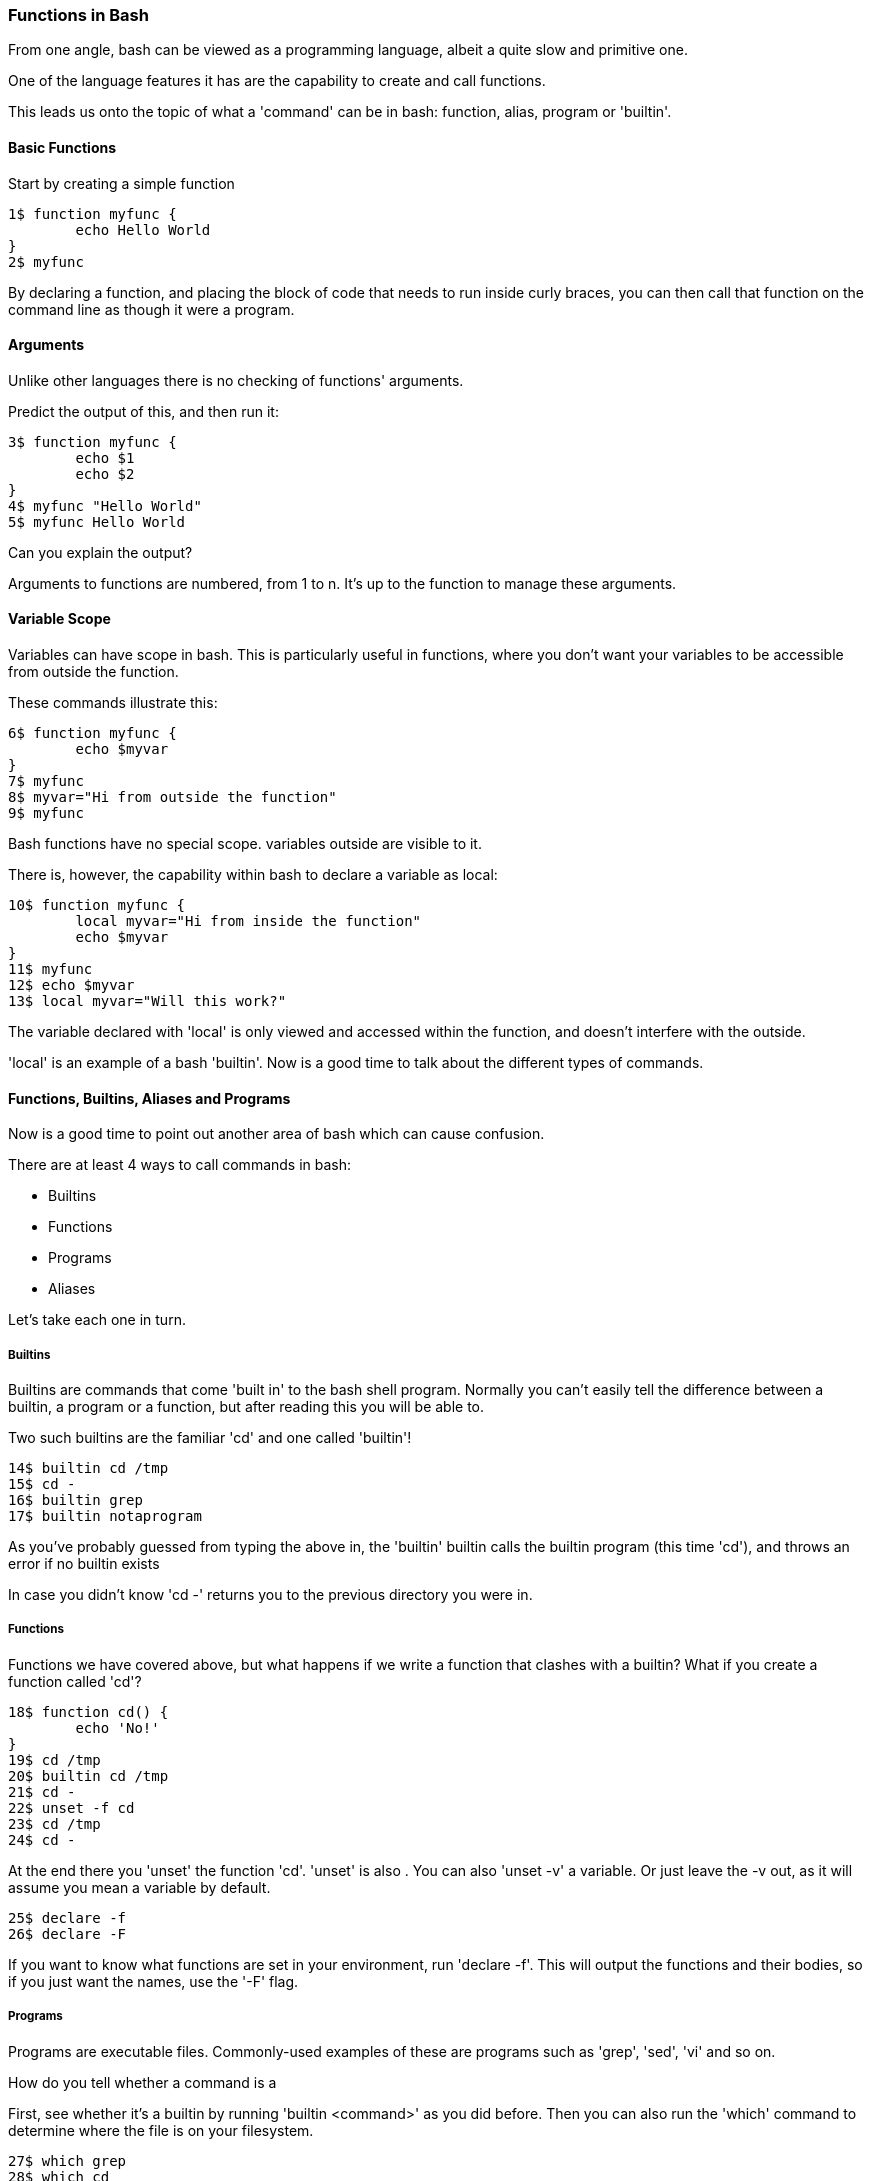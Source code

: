 === Functions in Bash

From one angle, bash can be viewed as a programming language, albeit a quite
slow and primitive one.

One of the language features it has are the capability to create and call
functions.

This leads us onto the topic of what a 'command' can be in bash: function,
alias, program or 'builtin'.

==== Basic Functions

Start by creating a simple function

----
1$ function myfunc {
	echo Hello World
}
2$ myfunc
----

By declaring a function, and placing the block of code that needs to run inside
curly braces, you can then call that function on the command line as though
it were a program.

==== Arguments

Unlike other languages there is no checking of functions' arguments.

Predict the output of this, and then run it:

----
3$ function myfunc {
	echo $1
	echo $2
}
4$ myfunc "Hello World"
5$ myfunc Hello World
----

Can you explain the output?

Arguments to functions are numbered, from 1 to n. It's up to the function to
manage these arguments.

==== Variable Scope

Variables can have scope in bash. This is particularly useful in functions,
where you don't want your variables to be accessible from outside the function.

These commands illustrate this:

----
6$ function myfunc {
	echo $myvar
}
7$ myfunc
8$ myvar="Hi from outside the function"
9$ myfunc
----

Bash functions have no special scope. variables outside are visible to it.

There is, however, the capability within bash to declare a variable as local:

----
10$ function myfunc {
	local myvar="Hi from inside the function"
	echo $myvar
}
11$ myfunc
12$ echo $myvar
13$ local myvar="Will this work?"
----

The variable declared with 'local' is only viewed and accessed within the
function, and doesn't interfere with the outside.

'local' is an example of a bash 'builtin'. Now is a good time to talk about
the different types of commands.

==== Functions, Builtins, Aliases and Programs

Now is a good time to point out another area of bash which can cause confusion.

There are at least 4 ways to call commands in bash:

- Builtins
- Functions
- Programs
- Aliases

Let's take each one in turn.

===== Builtins

Builtins are commands that come 'built in' to the bash shell program. Normally
you can't easily tell the difference between a builtin, a program or a function,
but after reading this you will be able to.

Two such builtins are the familiar 'cd' and one called 'builtin'!

----
14$ builtin cd /tmp
15$ cd -
16$ builtin grep
17$ builtin notaprogram
----

As you've probably guessed from typing the above in, the 'builtin' builtin calls
the builtin program (this time 'cd'), and throws an error if no builtin exists

In case you didn't know 'cd -' returns you to the previous directory you were
in.

===== Functions

Functions we have covered above, but what happens if we write a function that
clashes with a builtin? What if you create a function called 'cd'?

----
18$ function cd() {
	echo 'No!'
}
19$ cd /tmp
20$ builtin cd /tmp
21$ cd -
22$ unset -f cd
23$ cd /tmp
24$ cd -
----

At the end there you 'unset' the function 'cd'. 'unset' is also . You can also
'unset -v' a variable. Or just leave the -v out, as it will assume you mean 
a variable by default.

----
25$ declare -f
26$ declare -F
----

If you want to know what functions are set in your environment, run
'declare -f'.  This will output the functions and their bodies, so if you just
want the names, use the '-F' flag.

===== Programs

Programs are executable files. Commonly-used examples of these are programs such as 'grep', 'sed', 'vi' and so on.

How do you tell whether a command is a 

First, see whether it's a builtin by running 'builtin <command>' as you did before. Then you can also run the 'which' command to determine where the file is on your filesystem.

----
27$ which grep
28$ which cd
29$ which builtin
30$ which doesnotexist
----

Is 'which' a builtin or a program? 


===== Aliases

Finally there are aliases. Aliases are strings that the shell takes and translates to whatever that string is aliased to.

Try this and explain what is going on as you go:

----
31$ alias cd=doesnotexist
32$ alias
33$ cd
34$ unalias cd
35$ cd /tmp
36$ cd -
37$ alias
----

And yes, you can alias alias.

==== What you learned

-  TODO

==== What Next?                                                                                                                                             
                                                                                                                                                            
TODO

==== Exercises

1) Run 'typeset -f'. Find out how this relates to 'declare -f' by looking at the
bash man page ('man bash').
2) alias alias, override cd. Try and break things. Have fun. If you get stuck,
close down your terminal, or exit your bash shell (if you haven't overridden
exit!).

